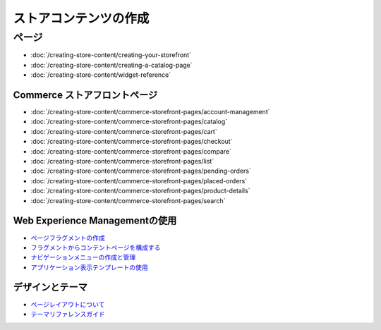 ストアコンテンツの作成
======================

ページ
-----

-  :doc:`/creating-store-content/creating-your-storefront`
-  :doc:`/creating-store-content/creating-a-catalog-page`
-  :doc:`/creating-store-content/widget-reference`

Commerce ストアフロントページ
~~~~~~~~~~~~~~~~~~~~~~~~~

-  :doc:`/creating-store-content/commerce-storefront-pages/account-management`
-  :doc:`/creating-store-content/commerce-storefront-pages/catalog`
-  :doc:`/creating-store-content/commerce-storefront-pages/cart`
-  :doc:`/creating-store-content/commerce-storefront-pages/checkout`
-  :doc:`/creating-store-content/commerce-storefront-pages/compare`
-  :doc:`/creating-store-content/commerce-storefront-pages/list`
-  :doc:`/creating-store-content/commerce-storefront-pages/pending-orders`
-  :doc:`/creating-store-content/commerce-storefront-pages/placed-orders`
-  :doc:`/creating-store-content/commerce-storefront-pages/product-details`
-  :doc:`/creating-store-content/commerce-storefront-pages/search`

Web Experience Managementの使用
~~~~~~~~~~~~~~~~~~~~~~~~~~~~~~~

-  `ページフラグメントの作成 <https://help.liferay.com/hc/en-us/articles/360018171331-Creating-Page-Fragments>`__
-  `フラグメントからコンテントページを構成する <https://help.liferay.com/hc/en-us/articles/360018171351-Building-Content-Pages-from-Fragments->`__
- `ナビゲーションメニューの作成と管理 <https://help.liferay.com/hc/en-us/articles/360018171531-Creating-and-Managing-Navigation-Menus>`__
- `アプリケーション表示テンプレートの使用 <https://help.liferay.com/hc/en-us/articles/360017892632-Styling-Widgets-with-Application-Display-Templates>`__

デザインとテーマ
~~~~~~~~~~~~~~~~

-  `ページレイアウトについて <https://help.liferay.com/hc/en-us/articles/360022488271-Understanding-the-Page-Layout->`__
-  `テーマリファレンスガイド <https://help.liferay.com/hc/en-us/articles/360017901512-Theme-Reference-Guide>`__
